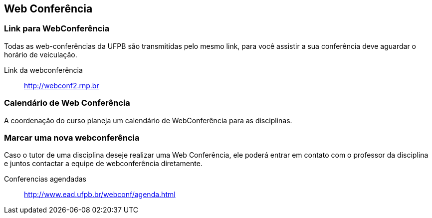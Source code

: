 == Web Conferência

(((Web Conferência)))

=== Link para WebConferência

Todas as web-conferências da UFPB são transmitidas pelo mesmo link,
para você assistir a sua conferência deve aguardar o horário de
veiculação.

Link da webconferência:: http://webconf2.rnp.br

=== Calendário de Web Conferência

A coordenação do curso planeja um calendário de WebConferência para as disciplinas.

=== Marcar uma nova webconferência

Caso o tutor de uma disciplina deseje realizar uma Web Conferência, ele poderá
entrar em contato com o professor da disciplina e juntos contactar a
equipe de webconferência diretamente.

Conferencias agendadas:: http://www.ead.ufpb.br/webconf/agenda.html

////
Sempre termine os arquivos com uma linha em branco.
////


